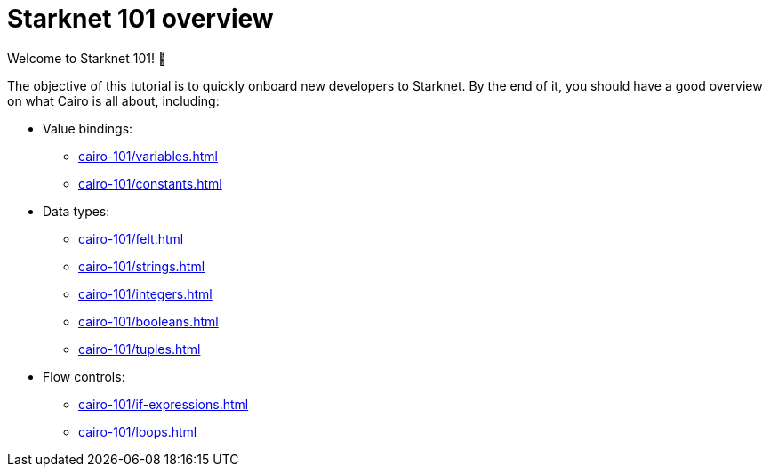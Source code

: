 = Starknet 101 overview

Welcome to Starknet 101! 🐣

The objective of this tutorial is to quickly onboard new developers to Starknet. By the end of it, you should have a good overview on what Cairo is all about, including:

* Value bindings:
    ** xref:cairo-101/variables.adoc[]
    ** xref:cairo-101/constants.adoc[]
* Data types:
    ** xref:cairo-101/felt.adoc[]
    ** xref:cairo-101/strings.adoc[]
    ** xref:cairo-101/integers.adoc[]
    ** xref:cairo-101/booleans.adoc[]
    ** xref:cairo-101/tuples.adoc[]
* Flow controls:
    ** xref:cairo-101/if-expressions.adoc[]
    ** xref:cairo-101/loops.adoc[]
